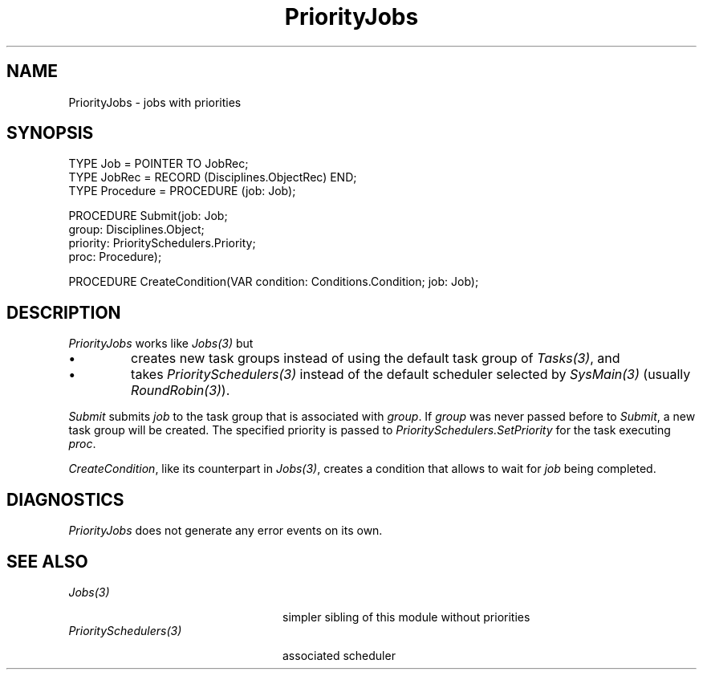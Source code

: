 .\" ---------------------------------------------------------------------------
.\" Ulm's Oberon System Documentation
.\" Copyright (C) 1989-2001 by University of Ulm, SAI, D-89069 Ulm, Germany
.\" ---------------------------------------------------------------------------
.\"    Permission is granted to make and distribute verbatim copies of this
.\" manual provided the copyright notice and this permission notice are
.\" preserved on all copies.
.\" 
.\"    Permission is granted to copy and distribute modified versions of
.\" this manual under the conditions for verbatim copying, provided also
.\" that the sections entitled "GNU General Public License" and "Protect
.\" Your Freedom--Fight `Look And Feel'" are included exactly as in the
.\" original, and provided that the entire resulting derived work is
.\" distributed under the terms of a permission notice identical to this
.\" one.
.\" 
.\"    Permission is granted to copy and distribute translations of this
.\" manual into another language, under the above conditions for modified
.\" versions, except that the sections entitled "GNU General Public
.\" License" and "Protect Your Freedom--Fight `Look And Feel'", and this
.\" permission notice, may be included in translations approved by the Free
.\" Software Foundation instead of in the original English.
.\" ---------------------------------------------------------------------------
.de Pg
.nf
.ie t \{\
.	sp 0.3v
.	ps 9
.	ft CW
.\}
.el .sp 1v
..
.de Pe
.ie t \{\
.	ps
.	ft P
.	sp 0.3v
.\}
.el .sp 1v
.fi
..
'\"----------------------------------------------------------------------------
.de Tb
.br
.nr Tw \w'\\$1MMM'
.in +\\n(Twu
..
.de Te
.in -\\n(Twu
..
.de Tp
.br
.ne 2v
.in -\\n(Twu
\fI\\$1\fP
.br
.in +\\n(Twu
.sp -1
..
'\"----------------------------------------------------------------------------
'\" Is [prefix]
'\" Ic capability
'\" If procname params [rtype]
'\" Ef
'\"----------------------------------------------------------------------------
.de Is
.br
.ie \\n(.$=1 .ds iS \\$1
.el .ds iS "
.nr I1 5
.nr I2 5
.in +\\n(I1
..
.de Ic
.sp .3
.in -\\n(I1
.nr I1 5
.nr I2 2
.in +\\n(I1
.ti -\\n(I1
If
\.I \\$1
\.B IN
\.IR caps :
.br
..
.de If
.ne 3v
.sp 0.3
.ti -\\n(I2
.ie \\n(.$=3 \fI\\$1\fP: \fBPROCEDURE\fP(\\*(iS\\$2) : \\$3;
.el \fI\\$1\fP: \fBPROCEDURE\fP(\\*(iS\\$2);
.br
..
.de Ef
.in -\\n(I1
.sp 0.3
..
'\"----------------------------------------------------------------------------
'\"	Strings - made in Ulm (tm 8/87)
'\"
'\"				troff or new nroff
'ds A \(:A
'ds O \(:O
'ds U \(:U
'ds a \(:a
'ds o \(:o
'ds u \(:u
'ds s \(ss
'\"
'\"     international character support
.ds ' \h'\w'e'u*4/10'\z\(aa\h'-\w'e'u*4/10'
.ds ` \h'\w'e'u*4/10'\z\(ga\h'-\w'e'u*4/10'
.ds : \v'-0.6m'\h'(1u-(\\n(.fu%2u))*0.13m+0.06m'\z.\h'0.2m'\z.\h'-((1u-(\\n(.fu%2u))*0.13m+0.26m)'\v'0.6m'
.ds ^ \\k:\h'-\\n(.fu+1u/2u*2u+\\n(.fu-1u*0.13m+0.06m'\z^\h'|\\n:u'
.ds ~ \\k:\h'-\\n(.fu+1u/2u*2u+\\n(.fu-1u*0.13m+0.06m'\z~\h'|\\n:u'
.ds C \\k:\\h'+\\w'e'u/4u'\\v'-0.6m'\\s6v\\s0\\v'0.6m'\\h'|\\n:u'
.ds v \\k:\(ah\\h'|\\n:u'
.ds , \\k:\\h'\\w'c'u*0.4u'\\z,\\h'|\\n:u'
'\"----------------------------------------------------------------------------
.ie t .ds St "\v'.3m'\s+2*\s-2\v'-.3m'
.el .ds St *
.de cC
.IP "\fB\\$1\fP"
..
'\"----------------------------------------------------------------------------
.de Op
.TP
.SM
.ie \\n(.$=2 .BI (+|\-)\\$1 " \\$2"
.el .B (+|\-)\\$1
..
.de Mo
.TP
.SM
.BI \\$1 " \\$2"
..
'\"----------------------------------------------------------------------------
.TH PriorityJobs 3 "Last change: 21 May 2001" "Release 0.5" "Ulm's Oberon System"
.SH NAME
PriorityJobs \- jobs with priorities
.SH SYNOPSIS
.Pg
TYPE Job = POINTER TO JobRec;
TYPE JobRec = RECORD (Disciplines.ObjectRec) END;
TYPE Procedure = PROCEDURE (job: Job);
.sp 0.7
PROCEDURE Submit(job: Job;
                 group: Disciplines.Object;
                 priority: PrioritySchedulers.Priority;
                 proc: Procedure);
.sp 0.7
PROCEDURE CreateCondition(VAR condition: Conditions.Condition; job: Job);
.Pe
.SH DESCRIPTION
.I PriorityJobs
works like \fIJobs(3)\fP but
.IP \(bu
creates new task groups instead of using
the default task group of \fITasks(3)\fP, and
.IP \(bu
takes \fIPrioritySchedulers(3)\fP instead
of the default scheduler selected by \fISysMain(3)\fP
(usually \fIRoundRobin(3)\fP).
.LP
.I Submit
submits \fIjob\fP to the task group that is associated with
\fIgroup\fP. If \fIgroup\fP was never passed before to \fISubmit\fP,
a new task group will be created. The specified priority is
passed to \fIPrioritySchedulers.SetPriority\fP for the task
executing \fIproc\fP.
.LP
.IR CreateCondition ,
like its counterpart in \fIJobs(3)\fP,
creates a condition that allows to wait for \fIjob\fP being completed.
.SH DIAGNOSTICS
.I PriorityJobs
does not generate any error events on its own.
.SH "SEE ALSO"
.Tb PrioritySchedulers(3)
.Tp Jobs(3)
simpler sibling of this module without priorities
.Tp PrioritySchedulers(3)
associated scheduler
.Te
.\" ---------------------------------------------------------------------------
.\" $Id: PriorityJobs.3,v 1.1 2001/05/21 16:48:30 borchert Exp $
.\" ---------------------------------------------------------------------------
.\" $Log: PriorityJobs.3,v $
.\" Revision 1.1  2001/05/21 16:48:30  borchert
.\" Initial revision
.\"
.\" ---------------------------------------------------------------------------
